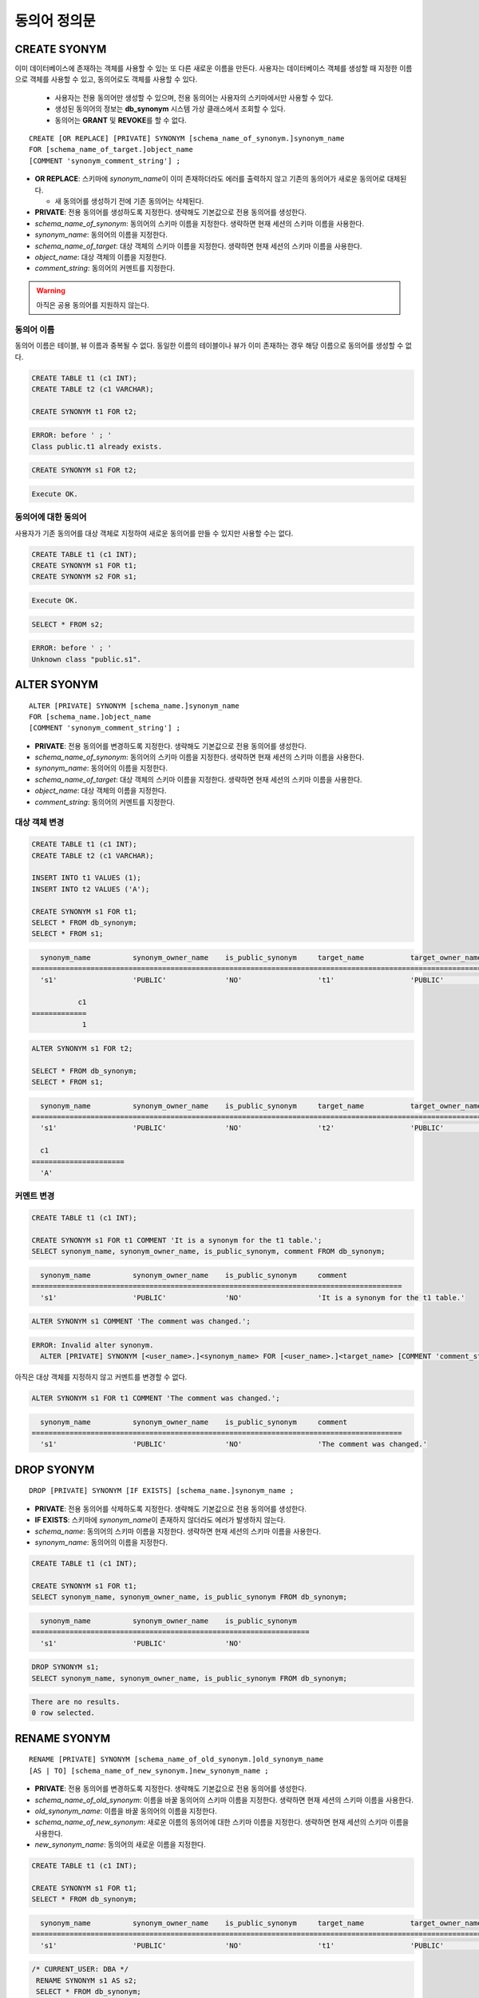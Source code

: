 

**************
동의어 정의문
**************

CREATE SYONYM
=============

이미 데이터베이스에 존재하는 객체를 사용할 수 있는 또 다른 새로운 이름을 만든다. 사용자는 데이터베이스 객체를 생성할 때 지정한 이름으로 객체를 사용할 수 있고, 동의어로도 객체를 사용할 수 있다.

    * 사용자는 전용 동의어만 생성할 수 있으며, 전용 동의어는 사용자의 스키마에서만 사용할 수 있다.
    * 생성된 동의어의 정보는 **db_synonym** 시스템 가상 클래스에서 조회할 수 있다.
    * 동의어는 **GRANT** 및 **REVOKE**\를 할 수 없다.

::

    CREATE [OR REPLACE] [PRIVATE] SYNONYM [schema_name_of_synonym.]synonym_name
    FOR [schema_name_of_target.]object_name
    [COMMENT 'synonym_comment_string'] ;

*   **OR REPLACE**: 스키마에 *synonym_name*\이 이미 존재하더라도 에러를 출력하지 않고 기존의 동의어가 새로운 동의어로 대체된다.

    *  새 동의어를 생성하기 전에 기존 동의어는 삭제된다.

*   **PRIVATE**: 전용 동의어를 생성하도록 지정한다. 생략해도 기본값으로 전용 동의어를 생성한다.
*   *schema_name_of_synonym*: 동의어의 스키마 이름을 지정한다. 생략하면 현재 세션의 스키마 이름을 사용한다.
*   *synonym_name*: 동의어의 이름을 지정한다.
*   *schema_name_of_target*: 대상 객체의 스키마 이름을 지정한다. 생략하면 현재 세션의 스키마 이름을 사용한다.
*   *object_name*: 대상 객체의 이름을 지정한다.
*   *comment_string*: 동의어의 커멘트를 지정한다.

.. warning::
    
    아직은 공용 동의어를 지원하지 않는다.



동의어 이름
-----------

동의어 이름은 테이블, 뷰 이름과 중복될 수 없다. 동일한 이름의 테이블이나 뷰가 이미 존재하는 경우 해당 이름으로 동의어를 생성할 수 없다.

.. code-block:: sql

    CREATE TABLE t1 (c1 INT);
    CREATE TABLE t2 (c1 VARCHAR);

    CREATE SYNONYM t1 FOR t2;

.. code-block::

    ERROR: before ' ; '
    Class public.t1 already exists.

.. code-block:: sql

    CREATE SYNONYM s1 FOR t2;

.. code-block::

    Execute OK.

동의어에 대한 동의어
--------------------

사용자가 기존 동의어를 대상 객체로 지정하여 새로운 동의어를 만들 수 있지만 사용할 수는 없다.

.. code-block:: sql

    CREATE TABLE t1 (c1 INT);
    CREATE SYNONYM s1 FOR t1;
    CREATE SYNONYM s2 FOR s1;

.. code-block::

    Execute OK.

.. code-block:: sql

    SELECT * FROM s2;

.. code-block::

    ERROR: before ' ; '
    Unknown class "public.s1".

ALTER SYONYM
============

::

    ALTER [PRIVATE] SYNONYM [schema_name.]synonym_name
    FOR [schema_name.]object_name
    [COMMENT 'synonym_comment_string'] ;

*   **PRIVATE**: 전용 동의어를 변경하도록 지정한다. 생략해도 기본값으로 전용 동의어를 생성한다.
*   *schema_name_of_synonym*: 동의어의 스키마 이름을 지정한다. 생략하면 현재 세션의 스키마 이름을 사용한다.
*   *synonym_name*: 동의어의 이름을 지정한다.
*   *schema_name_of_target*: 대상 객체의 스키마 이름을 지정한다. 생략하면 현재 세션의 스키마 이름을 사용한다.
*   *object_name*: 대상 객체의 이름을 지정한다.
*   *comment_string*: 동의어의 커멘트를 지정한다.

대상 객체 변경
--------------

.. code-block:: sql

    CREATE TABLE t1 (c1 INT);
    CREATE TABLE t2 (c1 VARCHAR);

    INSERT INTO t1 VALUES (1);
    INSERT INTO t2 VALUES ('A');

    CREATE SYNONYM s1 FOR t1;
    SELECT * FROM db_synonym;
    SELECT * FROM s1;

.. code-block::

      synonym_name          synonym_owner_name    is_public_synonym     target_name           target_owner_name     comment
    ====================================================================================================================================
      's1'                  'PUBLIC'              'NO'                  't1'                  'PUBLIC'              NULL

               c1
    =============
                1

.. code-block:: sql

    ALTER SYNONYM s1 FOR t2;

    SELECT * FROM db_synonym;
    SELECT * FROM s1;

.. code-block::

      synonym_name          synonym_owner_name    is_public_synonym     target_name           target_owner_name     comment
    ====================================================================================================================================
      's1'                  'PUBLIC'              'NO'                  't2'                  'PUBLIC'              NULL

      c1
    ======================
      'A'

커멘트 변경
------------

.. code-block:: sql

    CREATE TABLE t1 (c1 INT);

    CREATE SYNONYM s1 FOR t1 COMMENT 'It is a synonym for the t1 table.';
    SELECT synonym_name, synonym_owner_name, is_public_synonym, comment FROM db_synonym;

.. code-block::

      synonym_name          synonym_owner_name    is_public_synonym     comment
    ========================================================================================
      's1'                  'PUBLIC'              'NO'                  'It is a synonym for the t1 table.'

.. code-block:: sql

    ALTER SYNONYM s1 COMMENT 'The comment was changed.';

.. code-block::

    ERROR: Invalid alter synonym.
      ALTER [PRIVATE] SYNONYM [<user_name>.]<synonym_name> FOR [<user_name>.]<target_name> [COMMENT 'comment_string']

아직은 대상 객체를 지정하지 않고 커멘트를 변경할 수 없다.

.. code-block:: sql

    ALTER SYNONYM s1 FOR t1 COMMENT 'The comment was changed.';

.. code-block::

      synonym_name          synonym_owner_name    is_public_synonym     comment
    ========================================================================================
      's1'                  'PUBLIC'              'NO'                  'The comment was changed.'

DROP SYONYM
===========

::

    DROP [PRIVATE] SYNONYM [IF EXISTS] [schema_name.]synonym_name ;

*   **PRIVATE**: 전용 동의어를 삭제하도록 지정한다. 생략해도 기본값으로 전용 동의어를 생성한다.
*   **IF EXISTS**: 스키마에 *synonym_name*\이 존재하지 않더라도 에러가 발생하지 않는다.
*   *schema_name*: 동의어의 스키마 이름을 지정한다. 생략하면 현재 세션의 스키마 이름을 사용한다.
*   *synonym_name*: 동의어의 이름을 지정한다.

.. code-block:: sql

    CREATE TABLE t1 (c1 INT);

    CREATE SYNONYM s1 FOR t1;
    SELECT synonym_name, synonym_owner_name, is_public_synonym FROM db_synonym;

.. code-block::

      synonym_name          synonym_owner_name    is_public_synonym
    ==================================================================
      's1'                  'PUBLIC'              'NO'

.. code-block:: sql

    DROP SYNONYM s1;
    SELECT synonym_name, synonym_owner_name, is_public_synonym FROM db_synonym;

.. code-block::

    There are no results.
    0 row selected.

RENAME SYONYM
=============

::

    RENAME [PRIVATE] SYNONYM [schema_name_of_old_synonym.]old_synonym_name
    [AS | TO] [schema_name_of_new_synonym.]new_synonym_name ;

*   **PRIVATE**: 전용 동의어를 변경하도록 지정한다. 생략해도 기본값으로 전용 동의어를 생성한다.
*   *schema_name_of_old_synonym*: 이름을 바꿀 동의어의 스키마 이름을 지정한다. 생략하면 현재 세션의 스키마 이름을 사용한다.
*   *old_synonym_name*: 이름을 바꿀 동의어의 이름을 지정한다.
*   *schema_name_of_new_synonym*: 새로운 이름의 동의어에 대한 스키마 이름을 지정한다. 생략하면 현재 세션의 스키마 이름을 사용한다.
*   *new_synonym_name*: 동의어의 새로운 이름을 지정한다.

.. code-block:: sql

    CREATE TABLE t1 (c1 INT);

    CREATE SYNONYM s1 FOR t1;
    SELECT * FROM db_synonym;

.. code-block::

      synonym_name          synonym_owner_name    is_public_synonym     target_name           target_owner_name     comment
    ====================================================================================================================================
      's1'                  'PUBLIC'              'NO'                  't1'                  'PUBLIC'              NULL

.. code-block:: sql

   /* CURRENT_USER: DBA */
    RENAME SYNONYM s1 AS s2;
    SELECT * FROM db_synonym;

.. code-block::

      synonym_name          synonym_owner_name    is_public_synonym     target_name           target_owner_name     comment
    ====================================================================================================================================
      's2'                  'PUBLIC'              'NO'                  't1'                  'PUBLIC'              NULL

이름 변경할 동의어의 스키마 이름과 새로운 이름의 동의어에 대한 스키마 이름은 같아야 한다.

.. code-block:: sql

    /* CURRENT_USER: PUBLIC */
    CREATE TABLE t1 (c1 INT);

    CREATE SYNONYM s1 FOR t1;
    SELECT * FROM db_synonym;

.. code-block::

      synonym_name          synonym_owner_name    is_public_synonym     target_name           target_owner_name     comment
    ====================================================================================================================================
      's1'                  'PUBLIC'              'NO'                  't1'                  'PUBLIC'              NULL

.. code-block:: sql

    /* CURRENT_USER: DBA */
    CREATE USER u1;
    RENAME SYNONYM public.s1 AS u1s2;

.. code-block::

    ERROR: before ' ; '
    Rename cannot change owner.
